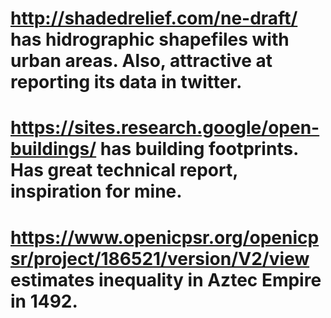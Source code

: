 # Resources of use for analysis

* http://shadedrelief.com/ne-draft/ has hidrographic shapefiles with urban areas. Also, attractive at reporting its data in twitter. 
* https://sites.research.google/open-buildings/ has building footprints. Has great technical report, inspiration for mine.
* https://www.openicpsr.org/openicpsr/project/186521/version/V2/view estimates inequality in Aztec Empire in 1492.
